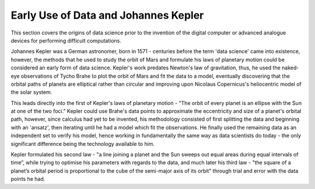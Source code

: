 Early Use of Data and Johannes Kepler
==============================================

This section covers the origins of data science prior to the invention of the digital computer or advanced analogue devices for performing difficult computations.

Johannes Kepler was a German astronomer, born in 1571 - centuries before the term 'data science' came into existence, however, the methods that he used to study the orbit of Mars and formulate his laws of planetary motion could be considered an early form of data science. Kepler's work predates Newton's law of gravitation, thus, he used the naked-eye observations of Tycho Brahe to plot the orbit of Mars and fit the data to a model, eventually discovering that the orbital paths of planets are elliptical rather than circular and improving upon Nicolaus Copernicus's heliocentric model of the solar system.

This leads directly into the first of Kepler's laws of planetary motion - "The orbit of every planet is an ellipse with the Sun at one of the two foci." Kepler could use Brahe's data points to approximate the eccentricity and size of a planet's orbital path, however, since calculus had yet to be invented, his methodology consisted of first splitting the data and beginning with an 'ansatz', then iterating until he had a model which fit the observations. He finally used the remaining data as an independent set to verify his model, hence working in fundamentally the same way as data scientists do today - the only significant difference being the technology available to him.

Kepler formulated his second law - "a line joining a planet and the Sun sweeps out equal areas during equal intervals of time”, while trying to optimise his parameters with regards to the data, and much later his third law - "the square of a planet’s orbital period is proportional to the cube of the semi-major axis of its orbit" through trial and error with the data points he had.